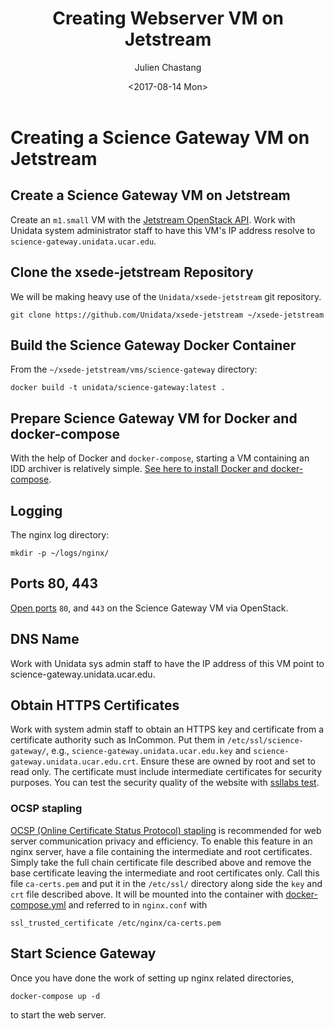 #+OPTIONS: ':nil *:t -:t ::t <:t H:3 \n:nil ^:nil arch:headline author:t
#+OPTIONS: broken-links:nil c:nil creator:nil d:(not "LOGBOOK") date:t e:t
#+OPTIONS: email:nil f:t inline:t num:t p:nil pri:nil prop:nil stat:t tags:t
#+OPTIONS: tasks:t tex:t timestamp:t title:t toc:t todo:t |:t
#+OPTIONS: auto-id:t
#+TITLE: Creating Webserver VM on Jetstream
#+DATE: <2017-08-14 Mon>
#+AUTHOR: Julien Chastang
#+EMAIL: chastang@ucar.edu
#+LANGUAGE: en
#+SELECT_TAGS: export
#+EXCLUDE_TAGS: noexport
#+CREATOR: Emacs 25.1.2 (Org mode 9.0.5)

#+PROPERTY: header-args :noweb yes :eval no

* Creating a Science Gateway VM on Jetstream
  :PROPERTIES:
  :CUSTOM_ID: h-49CACBE8
  :END:

** Create a Science Gateway VM on Jetstream
   :PROPERTIES:
   :CUSTOM_ID: h-593C3161
   :END:
Create an ~m1.small~ VM with the  [[file:../../openstack/readme.org::#h-03303143][Jetstream OpenStack API]]. Work with Unidata system administrator staff to have this VM's IP address resolve to =science-gateway.unidata.ucar.edu=.
** Clone the xsede-jetstream Repository
   :PROPERTIES:
   :CUSTOM_ID: h-1EA54D54
   :END:

 We will be making heavy use of the ~Unidata/xsede-jetstream~ git repository.

#+BEGIN_SRC shell :tangle no :exports code
  git clone https://github.com/Unidata/xsede-jetstream ~/xsede-jetstream
#+END_SRC

** Build the Science Gateway Docker Container
   :PROPERTIES:
   :CUSTOM_ID: h-4A66EE99
   :END:

From the =~/xsede-jetstream/vms/science-gateway= directory:

#+BEGIN_SRC shell :tangle no :exports code
  docker build -t unidata/science-gateway:latest .
#+END_SRC

** Prepare Science Gateway VM for Docker and docker-compose
   :PROPERTIES:
   :CUSTOM_ID: h-D311EB0F
   :END:

With the help of Docker and ~docker-compose~, starting a VM containing an IDD archiver is relatively simple. [[file:../../vm-init-readme.org::#h-786799C4][See here to install Docker and docker-compose]].

** Logging
   :PROPERTIES:
   :CUSTOM_ID: h-7FF2F781
   :END:

The nginx log directory:

#+BEGIN_SRC shell
  mkdir -p ~/logs/nginx/
 #+END_SRC

** Ports 80, 443
   :PROPERTIES:
   :CUSTOM_ID: h-5BF405FC
   :END:

[[file:../../openstack/readme.org::#h-D6B1D4C2][Open ports]] ~80~, and ~443~ on the Science Gateway VM via OpenStack.

** DNS Name
   :PROPERTIES:
   :CUSTOM_ID: h-F47D384F
   :END:
Work with Unidata sys admin staff to have the IP address of this VM point to science-gateway.unidata.ucar.edu.
** Obtain HTTPS Certificates
   :PROPERTIES:
   :CUSTOM_ID: h-CE6457C8
   :END:

Work with system admin staff to obtain an HTTPS key and certificate from a certificate authority such as InCommon. Put them in =/etc/ssl/science-gateway/=, e.g., =science-gateway.unidata.ucar.edu.key= and =science-gateway.unidata.ucar.edu.crt=. Ensure these are owned by root and set to read only. The certificate must include intermediate certificates for security purposes. You can test the security quality of the website with [[https://www.ssllabs.com/ssltest/][ssllabs test]].

*** OCSP stapling
    :PROPERTIES:
    :CUSTOM_ID: h-A7B71EC8
    :END:

[[https://en.wikipedia.org/wiki/OCSP_stapling][OCSP (Online Certificate Status Protocol) stapling]] is recommended for web server communication privacy and efficiency. To enable this feature in an nginx server, have a file containing the intermediate and root certificates. Simply take the full chain certificate file described above and remove the base certificate leaving the intermediate and root certificates only. Call this file =ca-certs.pem= and put it in the =/etc/ssl/= directory along side the ~key~ and ~crt~ file described above. It will be mounted into the container with [[file:../../../vms/science-gateway/docker-compose.yml][docker-compose.yml]] and referred to in =nginx.conf= with

#+BEGIN_SRC fundamental
  ssl_trusted_certificate /etc/nginx/ca-certs.pem
#+END_SRC

** Start Science Gateway
   :PROPERTIES:
   :CUSTOM_ID: h-B30CBDF8
   :END:

Once you have done the work of setting up nginx related directories,

#+BEGIN_SRC shell
  docker-compose up -d
#+END_SRC

to start the web server.
** Publishing Configuration                                           :noexport:
   :PROPERTIES:
   :CUSTOM_ID: h-723E78A4
   :END:

#+BEGIN_SRC emacs-lisp  :eval yes :results silent
  (setq base-dir (concat (projectile-project-root) ".org/vms/science-gateway/web"))

  (setq pub-dir (concat (projectile-project-root) "vms/science-gateway/web"))

  ;; (setq pub-dir
  ;;       "/ssh:ubuntu@science-gateway-jetstream:/home/ubuntu/xsede-jetstream/vms/science-gateway/web")

  ;; (setq pub-dir
  ;;        "/ssh:ubuntu@science-gateway-tun:/home/ubuntu/xsede-jetstream/vms/science-gateway/web")

  (setq org-publish-project-alist
        `(
          ("science-gateway"
           :base-directory ,base-dir
           :recursive nil
           :base-extension "org"
           :publishing-directory ,pub-dir
           :exclude "news.org"
           :publishing-function org-html-publish-to-html)
          ("science-gateway-static"
           :base-directory ,base-dir
           :base-extension "bib\\|jpg\\|html"
           :publishing-directory ,pub-dir
           :recursive t
           :publishing-function org-publish-attachment)
          ("rss"
           :base-directory ,base-dir
           :base-extension "org"
           :publishing-directory ,pub-dir
           :exclude ".*"
           :include ["news.org"]
           :publishing-function org-rss-publish-to-rss)
           ))
#+END_SRC

